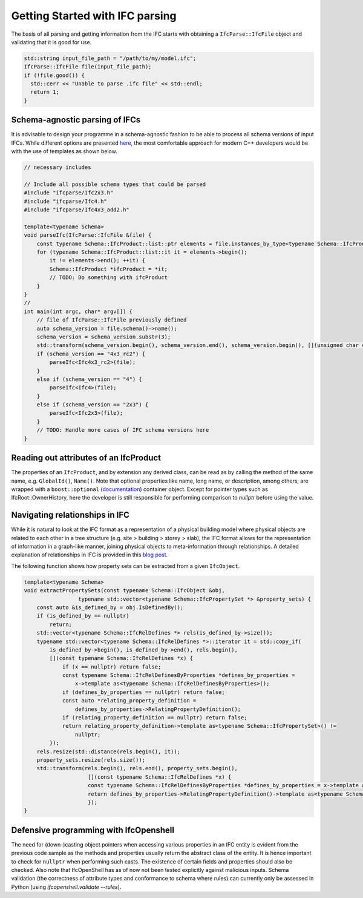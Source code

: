 Getting Started with IFC parsing
================================

The basis of all parsing and getting information from the IFC starts with obtaining a ``IfcParse::IfcFile`` object and validating that it is good for use.

.. code-block:: c++

    std::string input_file_path = "/path/to/my/model.ifc";
    IfcParse::IfcFile file(input_file_path);
    if (!file.good()) {
      std::cerr << "Unable to parse .ifc file" << std::endl;
      return 1;
    }

Schema-agnostic parsing of IFCs
-------------------------------

It is advisable to design your programme in a schema-agnostic fashion to be able to process all schema versions of input IFCs. 
While different options are presented `here <http://blog.ifcopenshell.org/2019/12/v060.html>`__, the most comfortable approach for modern C++ developers
would be with the use of templates as shown below.

.. code-block:: c++
    
    // necessary includes

    // Include all possible schema types that could be parsed
    #include "ifcparse/Ifc2x3.h"
    #include "ifcparse/Ifc4.h"
    #include "ifcparse/Ifc4x3_add2.h"

    template<typename Schema>
    void parseIfc(IfcParse::IfcFile &file) {
        const typename Schema::IfcProduct::list::ptr elements = file.instances_by_type<typename Schema::IfcProduct>();
        for (typename Schema::IfcProduct::list::it it = elements->begin();
            it != elements->end(); ++it) {
            Schema::IfcProduct *ifcProduct = *it;
            // TODO: Do something with ifcProduct
        }
    }
    //
    int main(int argc, char* argv[]) {
        // file of IfcParse::IfcFile previously defined
        auto schema_version = file.schema()->name();
        schema_version = schema_version.substr(3);
        std::transform(schema_version.begin(), schema_version.end(), schema_version.begin(), [](unsigned char c) { return std::tolower(c); });
        if (schema_version == "4x3_rc2") {
            parseIfc<Ifc4x3_rc2>(file);
        }
        else if (schema_version == "4") {
            parseIfc<Ifc4>(file);
        }
        else if (schema_version == "2x3") {
            parseIfc<Ifc2x3>(file);
        }
        // TODO: Handle more cases of IFC schema versions here
    }

Reading out attributes of an IfcProduct
---------------------------------------

The properties of an ``IfcProduct``, and by extension any derived class, can be read as by calling the method of the same name, e.g. ``GlobalId()``, ``Name()``. 
Note that optional properties like name, long name, or description, among others, are wrapped with a ``boost::optional`` (`documentation <https://www.boost.org/doc/libs/1_84_0/libs/optional/doc/html/index.html>`__) container object. Except for pointer types such as IfcRoot::OwnerHistory, here the developer is still responsible for performing comparison to `nullptr` before using the value.

Navigating relationships in IFC
-------------------------------

While it is natural to look at the IFC format as a representation of a physical building model where physical objects are related to each other in a tree structure (e.g. site > building > storey > slab),
the IFC format allows for the representation of information in a graph-like manner, joining physical objects to meta-information through relationships. 
A detailed explanation of relationships in IFC is provided in this `blog post <https://constructingdata.wordpress.com/2018/04/09/ifc-for-the-layman-part-3-relationships/>`__. 

The following function shows how property sets can be extracted from a given ``IfcObject``. 

.. code-block:: c++

    template<typename Schema>
    void extractPropertySets(const typename Schema::IfcObject &obj,
                     typename std::vector<typename Schema::IfcPropertySet *> &property_sets) {
        const auto &is_defined_by = obj.IsDefinedBy();
        if (is_defined_by == nullptr)
            return;
        std::vector<typename Schema::IfcRelDefines *> rels(is_defined_by->size());
        typename std::vector<typename Schema::IfcRelDefines *>::iterator it = std::copy_if(
            is_defined_by->begin(), is_defined_by->end(), rels.begin(),
            [](const typename Schema::IfcRelDefines *x) {
                if (x == nullptr) return false;
                const typename Schema::IfcRelDefinesByProperties *defines_by_properties = 
                    x->template as<typename Schema::IfcRelDefinesByProperties>();
                if (defines_by_properties == nullptr) return false;
                const auto *relating_property_definition =
                    defines_by_properties->RelatingPropertyDefinition();
                if (relating_property_definition == nullptr) return false;
                return relating_property_definition->template as<typename Schema::IfcPropertySet>() !=
                    nullptr;
            });
        rels.resize(std::distance(rels.begin(), it));
        property_sets.resize(rels.size());
        std::transform(rels.begin(), rels.end(), property_sets.begin(),
                        [](const typename Schema::IfcRelDefines *x) {
                        const typename Schema::IfcRelDefinesByProperties *defines_by_properties = x->template as<typename Schema::IfcRelDefinesByProperties>();
                        return defines_by_properties->RelatingPropertyDefinition()->template as<typename Schema::IfcPropertySet>();
                        });
    }

Defensive programming with IfcOpenshell
---------------------------------------

The need for (down-)casting object pointers when accessing various properties in an IFC entity is evident from the previous code sample as the methods and properties usually 
return the abstract class of the entity. It is hence important to check for ``nullptr`` when performing such casts. 
The existence of certain fields and properties should also be checked.  Also note that IfcOpenShell has as of now not been tested explicitly against malicious inputs. Schema validation (the correctness of attribute types and conformance to schema where rules) can currently only be assessed in Python (using `ifcopenshell.validate --rules`).
